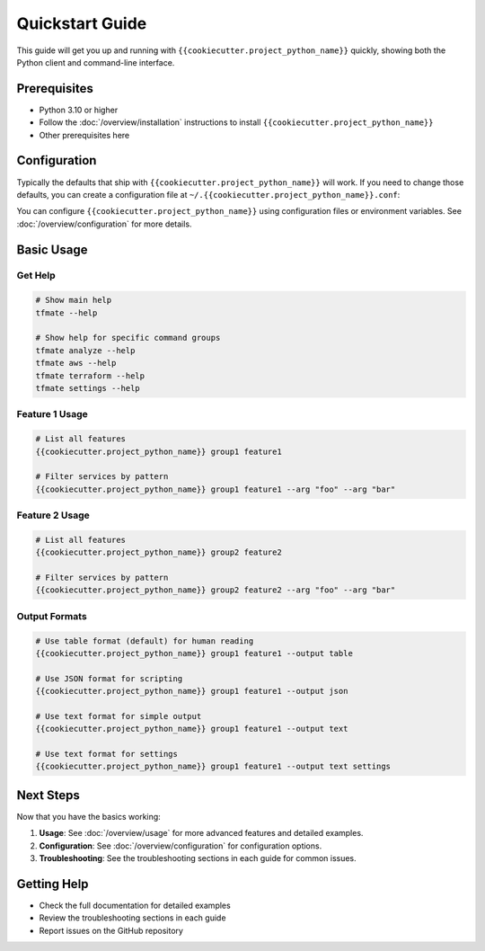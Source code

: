 Quickstart Guide
================

This guide will get you up and running with ``{{cookiecutter.project_python_name}}`` quickly, showing both
the Python client and command-line interface.

Prerequisites
-------------

- Python 3.10 or higher
- Follow the :doc:`/overview/installation` instructions to install ``{{cookiecutter.project_python_name}}``
- Other prerequisites here

Configuration
-------------

Typically the defaults that ship with ``{{cookiecutter.project_python_name}}``
will work. If you need to change those defaults, you can create a configuration
file at ``~/.{{cookiecutter.project_python_name}}.conf``:

You can configure ``{{cookiecutter.project_python_name}}`` using configuration
files or environment variables. See :doc:`/overview/configuration` for more
details.

Basic Usage
-----------

Get Help
~~~~~~~~

.. code-block:: bash

    # Show main help
    tfmate --help

    # Show help for specific command groups
    tfmate analyze --help
    tfmate aws --help
    tfmate terraform --help
    tfmate settings --help

Feature 1 Usage
~~~~~~~~~~~~~~~

.. code-block:: bash

    # List all features
    {{cookiecutter.project_python_name}} group1 feature1

    # Filter services by pattern
    {{cookiecutter.project_python_name}} group1 feature1 --arg "foo" --arg "bar"


Feature 2 Usage
~~~~~~~~~~~~~~~

.. code-block:: bash

    # List all features
    {{cookiecutter.project_python_name}} group2 feature2

    # Filter services by pattern
    {{cookiecutter.project_python_name}} group2 feature2 --arg "foo" --arg "bar"

Output Formats
~~~~~~~~~~~~~~

.. code-block:: bash

    # Use table format (default) for human reading
    {{cookiecutter.project_python_name}} group1 feature1 --output table

    # Use JSON format for scripting
    {{cookiecutter.project_python_name}} group1 feature1 --output json

    # Use text format for simple output
    {{cookiecutter.project_python_name}} group1 feature1 --output text

    # Use text format for settings
    {{cookiecutter.project_python_name}} group1 feature1 --output text settings

Next Steps
----------

Now that you have the basics working:

1. **Usage**: See :doc:`/overview/usage` for more advanced features and detailed examples.
2. **Configuration**: See :doc:`/overview/configuration` for configuration options.
3. **Troubleshooting**: See the troubleshooting sections in each guide for common issues.

Getting Help
------------

- Check the full documentation for detailed examples
- Review the troubleshooting sections in each guide
- Report issues on the GitHub repository